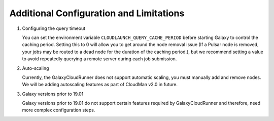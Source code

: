 .. _additional-configuration:

Additional Configuration and Limitations
----------------------------------------

1. Configuring the query timeout

   You can set the environment variable ``CLOUDLAUNCH_QUERY_CACHE_PERIOD`` before
   starting Galaxy to control the caching period. Setting this to 0 will allow you
   to get around the node removal issue (If a Pulsar node is removed, your jobs
   may be routed to a dead node for the duration of the caching period.), but we
   recommend setting a value to avoid repeatedly querying a remote server during
   each job submission.

2. Auto-scaling

   Currently, the GalaxyCloudRunner does not support automatic scaling, you must
   manually add and remove nodes. We will be adding autoscaling features as
   part of CloudMan v2.0 in future.

3. Galaxy versions prior to 19.01

   Galaxy versions prior to 19.01 do not support certain features required by
   GalaxyCloudRunner and therefore, need more complex configuration steps.
